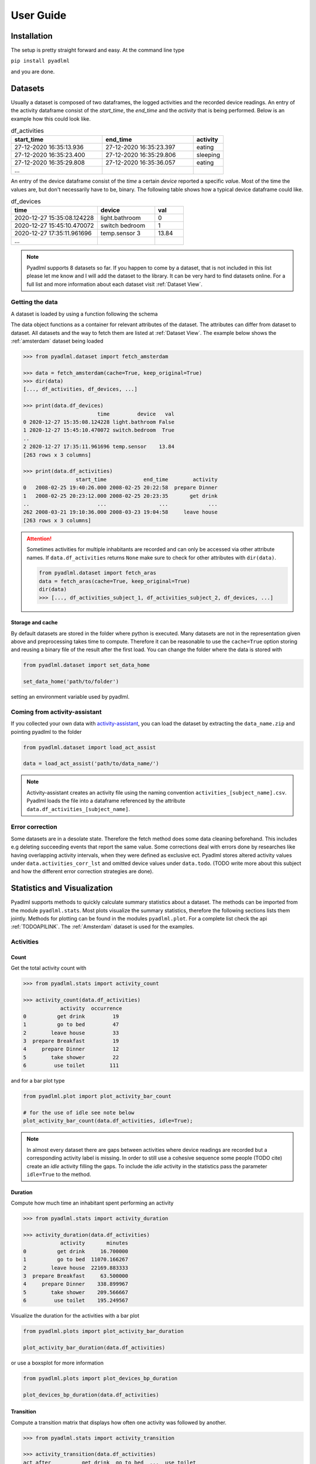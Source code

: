 User Guide
==========

Installation
------------
The setup is pretty straight forward and easy.
At the command line type

``pip install pyadlml``

and you are done.

.. _Dataset user guide:

Datasets
--------

Usually a dataset is composed of two dataframes, the logged activities and the recorded device readings.
An entry of the activity dataframe consist of the *start_time*, the *end_time*  and the *activity*
that is being performed. Below is an example how this could look like.

.. csv-table:: df_activities
   :header: "start_time", "end_time", "activity"
   :widths: 30, 30, 10

    27-12-2020 16:35:13.936,27-12-2020 16:35:23.397,eating
    27-12-2020 16:35:23.400,27-12-2020 16:35:29.806,sleeping
    27-12-2020 16:35:29.808,27-12-2020 16:35:36.057,eating
    ...

An entry of the device dataframe consist of the *time* a certain *device* reported a
specific *val*\ue. Most of the time the values are, but don't necessarily have to be, binary. The following table
shows how a typical device dataframe could like.

.. csv-table:: df_devices
   :header: "time", "device", "val"
   :widths: 30, 20, 10

    2020-12-27 15:35:08.124228,light.bathroom,0
    2020-12-27 15:45:10.470072,switch bedroom,1
    2020-12-27 17:35:11.961696,temp.sensor 3,13.84
    ...

.. Note::
    Pyadlml supports 8 datasets so far. If you happen to come by a dataset, that is not included in this list
    please let me know and I will add the dataset to the library. It can be very hard to find datasets online.
    For a full list and more information about each dataset visit :ref:`Dataset View`.


Getting the data
~~~~~~~~~~~~~~~~

A dataset is loaded by using a function following the schema

.. py:function:: pyadlml.dataset.fetch_datasetname(cache=True, keep_original=True)

   Returns a data object possessing the attributes *df_activities* and *df_devices*



The data object functions as a container for relevant attributes of the dataset. The attributes can differ
from dataset to dataset. All datasets and the way to fetch them are listed at :ref:`Dataset View`.
The example below shows the :ref:`amsterdam` dataset being loaded

.. code:: python

    >>> from pyadlml.dataset import fetch_amsterdam

    >>> data = fetch_amsterdam(cache=True, keep_original=True)
    >>> dir(data)
    [..., df_activities, df_devices, ...]

    >>> print(data.df_devices)
                            time         device   val
    0 2020-12-27 15:35:08.124228 light.bathroom False
    1 2020-12-27 15:45:10.470072 switch.bedroom  True
    ..
    2 2020-12-27 17:35:11.961696 temp.sensor    13.84
    [263 rows x 3 columns]

    >>> print(data.df_activities)
                     start_time            end_time        activity
    0   2008-02-25 19:40:26.000 2008-02-25 20:22:58  prepare Dinner
    1   2008-02-25 20:23:12.000 2008-02-25 20:23:35       get drink
    ..                      ...                 ...             ...
    262 2008-03-21 19:10:36.000 2008-03-23 19:04:58     leave house
    [263 rows x 3 columns]


.. attention::
    Sometimes activities for multiple inhabitants are recorded and can only be accessed via other
    attribute names. If ``data.df_activities`` returns ``None`` make sure to check for other attributes
    with ``dir(data)``.

    .. code:: python

        from pyadlml.dataset import fetch_aras
        data = fetch_aras(cache=True, keep_original=True)
        dir(data)
        >>> [..., df_activities_subject_1, df_activities_subject_2, df_devices, ...]

Storage and cache
^^^^^^^^^^^^^^^^^

By default datasets are stored in the folder where python is executed. Many datasets are not
in the representation given above and preprocessing takes time to compute. Therefore it can
be reasonable to use the ``cache=True`` option storing and reusing a binary file of the result after the first load.
You can change the folder where the data is stored with

.. code:: python

    from pyadlml.dataset import set_data_home

    set_data_home('path/to/folder')

setting an environment variable used by pyadlml.

Coming from activity-assistant
~~~~~~~~~~~~~~~~~~~~~~~~~~~~~~
If you collected your own data with `activity-assistant`_, you can load the dataset
by extracting the ``data_name.zip`` and pointing pyadlml to the folder

.. code:: python

    from pyadlml.dataset import load_act_assist

    data = load_act_assist('path/to/data_name/')

.. note::
    Activity-assistant creates an activity file using the naming convention ``activities_[subject_name].csv``.
    Pyadlml loads the file into a dataframe referenced by the attribute ``data.df_activities_[subject_name]``.


Error correction
~~~~~~~~~~~~~~~~
Some datasets are in a desolate state. Therefore the fetch method does some data cleaning beforehand.
This includes e.g deleting succeeding events that report the same value. Some corrections deal with errors
done by researches like having overlapping activity intervals, when they were defined as exclusive ect. Pyadlml
stores altered activity values under ``data.activities_corr_lst`` and omitted device values under ``data.todo``.
(TODO write more about this subject and how the different error correction strategies are done).

Statistics and Visualization
-----------------------------
Pyadlml supports methods to quickly calculate summary statistics about a dataset. The methods
can be imported from the module ``pyadlml.stats``. Most plots visualize the summary statistics, therefore
the following sections lists them jointly. Methods for plotting can be found in the modules ``pyadlml.plot``.
For a complete list check the api :ref:`TODOAPILINK`. The :ref:`Amsterdam` dataset is used for the examples.


Activities
~~~~~~~~~~

Count
^^^^^

Get the total activity count with

.. code:: python

    >>> from pyadlml.stats import activity_count

    >>> activity_count(data.df_activities)
                activity  occurrence
    0          get drink         19
    1          go to bed         47
    2        leave house         33
    3  prepare Breakfast         19
    4     prepare Dinner         12
    5        take shower         22
    6         use toilet        111

and for a bar plot type

.. code:: python

    from pyadlml.plot import plot_activity_bar_count

    # for the use of idle see note below
    plot_activity_bar_count(data.df_activities, idle=True);

.. image:: _static/images/plots/act_bar_cnt.png
   :height: 300px
   :width: 500 px
   :scale: 90 %
   :alt: alternate text
   :align: center


.. Note::
    In almost every dataset there are gaps between activities where device readings are
    recorded but a corresponding activity label is missing. In order to still use a cohesive
    sequence some people (TODO cite) create an *idle* activity filling the gaps. To include
    the *idle* activity in the statistics pass the parameter ``idle=True`` to the method.

Duration
^^^^^^^^

Compute how much time an inhabitant spent performing an activity

.. code:: python

    >>> from pyadlml.stats import activity_duration

    >>> activity_duration(data.df_activities)
                activity       minutes
    0          get drink     16.700000
    1          go to bed  11070.166267
    2        leave house  22169.883333
    3  prepare Breakfast     63.500000
    4     prepare Dinner    338.899967
    5        take shower    209.566667
    6         use toilet    195.249567

Visualize the duration for the activities with a bar plot

.. code:: python

    from pyadlml.plots import plot_activity_bar_duration

    plot_activity_bar_duration(data.df_activities)

.. image:: _static/images/plots/act_bar_dur.png
   :height: 300px
   :width: 500 px
   :scale: 90 %
   :alt: alternate text
   :align: center

or use a boxsplot for more information

.. code:: python

    from pyadlml.plots import plot_devices_bp_duration

    plot_devices_bp_duration(data.df_activities)

.. image:: _static/images/plots/act_bp.png
   :height: 300px
   :width: 500 px
   :scale: 90 %
   :alt: alternate text
   :align: center

Transition
^^^^^^^^^^

Compute a transition matrix that displays how often one activity was followed
by another.

.. code:: python

    >>> from pyadlml.stats import activity_transition

    >>> activity_transition(data.df_activities)
    act_after          get drink  go to bed  ...  use toilet
    activity
    get drink                  3          0  ...          15
    go to bed                  0          0  ...          43
    leave house                3          1  ...          22
    prepare Breakfast          1          0  ...           8
    prepare Dinner             7          0  ...           4
    take shower                0          0  ...           1
    use toilet                 5         46  ...          18

.. code:: python

    from pyadlml.plots import plot_activity_hm_transitions

    plot_activity_hm_transitions(data.df_activities)

.. image:: _static/images/plots/act_hm_trans.png
   :height: 300px
   :width: 500 px
   :scale: 90 %
   :alt: alternate text
   :align: center


Density
^^^^^^^

Approximate the activity density over one day for all activities using monte-carlo sampling

.. code:: python

    >>> from pyadlml.stats import activities_dist

    >>> transitions = activities_dist(data.df_activities, n=1000)
             prepare Dinner           get drink ...         leave house
    0   1990-01-01 18:12:39 1990-01-01 21:14:07 ... 1990-01-01 13:30:33
    1   1990-01-01 20:15:14 1990-01-01 20:23:31 ... 1990-01-01 12:03:13
    ..                      ...                 ...                 ...
    999 1990-01-01 18:16:27 1990-01-01 08:49:38 ... 1990-01-01 16:18:25

.. code:: python

    from pyadlml.plots import plot_activity_ridgeline

    plot_activity_ridgeline(data.df_activities)

.. image:: _static/images/plots/act_ridge_line.png
   :height: 300px
   :width: 500 px
   :scale: 90 %
   :alt: alternate text
   :align: center


.. note::
    It can happen that an activity is specified that does not appear in the activity file. To
    include those activities in the statistics, pass an activity list to the parameter
    ``activity_lst``.

Devices
~~~~~~~

Information can be gathered by taking a closer look at how and when devices trigger as
well as how the different states depend on each other.


Duration
~~~~~~~~

Compute the time and the proportion a device was on and off

.. code:: python

    >>> from pyadlml.stats import device_on_off

    >>> device_on_off(data.df_devices)
                    device                  td_on                  td_off   frac_on  frac_off
    0        Cups cupboard 0 days 00:10:13.010000 27 days 18:34:19.990000  0.000255  0.999745
    1           Dishwasher        0 days 00:55:02        27 days 17:49:31  0.001376  0.998624
    ...                ...                    ...                     ...        ...      ...
    13      Washingmachine        0 days 00:08:08        27 days 18:36:25  0.000203  0.999797

and plot the result

.. code:: python

    from pyadlml.plots import plot_device_on_off

    plot_device_on_off(data.df_devices)

.. image:: _static/images/plots/dev_on_off.png
   :height: 300px
   :width: 500 px
   :scale: 100 %
   :alt: alternate text
   :align: center

More information about the time a device is *on* available using a boxplot.

.. code:: python

    from pyadlml.plots import plot_device_bp_on_duration

    plot_device_bp_on_duration(data.df_devices)

.. image:: _static/images/plots/dev_bp_dur.png
   :height: 300px
   :width: 500 px
   :scale: 90 %
   :alt: alternate text
   :align: center

Very often the similarity between device states is useful to evaluate, because uncorrelated device states provide
a better basis for machine learning algorithms. Values close to one indicate both devices being
on/off for the same time periods.

.. code:: python

    >>> from pyadlml.stats import device_duration_corr

    >>> device_duration_corr(data.df_devices)
    device              Cups cupboard  Dishwasher  ...  Washingmachine
    device                                         ...
    Cups cupboard            1.000000    0.997571  ...        0.999083
    Dishwasher               0.997571    1.000000  ...        0.996842
    ...
    Washingmachine           0.999083    0.996842  ...        1.000000
    [14 rows x 14 columns]

The visualization with a heatmap can be achieved by using the following code.

.. code:: python

    from pyadlml.plots import plot_dev_hm_similarity

    plot_dev_hm_similarity(data.df_devices)

.. image:: _static/images/plots/dev_hm_dur_cor.png
   :height: 400px
   :width: 500 px
   :scale: 90 %
   :alt: alternate text
   :align: center


Triggers
^^^^^^^^

Compute the amount a device switches its state from on to off or the other way around.

.. code:: python

    >>> from pyadlml.stats import device_trigger_count

    >>> device_trigger_count(data.df_devices)
                    device  trigger_count
    0        Cups cupboard             98
    1           Dishwasher             42
    ..                 ...            ...
    13      Washingmachine             34

.. code:: python

    from pyadlml.plots import plot_device_bar_count

    plot_device_bar_count(data.df_devices)

.. image:: _static/images/plots/dev_bar_trigger.png
   :height: 300px
   :width: 500 px
   :scale: 90 %
   :alt: alternate text
   :align: center

Compute the pairwise differences between succeeding device triggers for all devices.

.. code:: python

    >>> from pyadlml.stats import device_time_diff

    >>> device_time_diff(data.df_devices)
    array([1.63000e+02, 3.30440e+04, 1.00000e+00, ..., 4.00000e+00,
           1.72412e+05, 1.00000e+00])

Using the :math:`\Delta t` s in a histogram provides an overview on how to choose the length
of a timeslice without destroying to much information. (see hint TODO link).

.. image:: _static/images/plots/dev_hist_trigger_td.png
   :height: 300px
   :width: 500 px
   :scale: 100 %
   :alt: alternate text
   :align: center

Compute the amount of triggers falling into timeframes spanning one day

.. code:: python

    >>> from pyadlml.stats import device_trigger_one_day

    >>> device_trigger_one_day(data.df_devices, t_res='1h')

    device    Cups cupboard  Dishwasher   ...  Washingmachine
    time                                  ...
    00:00:00            0.0         0.0   ...             0.0
    01:00:00           16.0         0.0   ...             0.0
    ...
    23:00:00            6.0         8.0   ...             2.0

Visualizing this as heatmap can ...

.. code:: python

    from pyadlml.plots import plot_device_hm_time_trigger

    plot_device_hm_time_trigger(data.df_devices, t_res='1h')

.. image:: _static/images/plots/dev_hm_trigger_one_day.png
   :height: 300px
   :width: 500 px
   :scale: 100 %
   :alt: alternate text
   :align: center

Compute for a certain time window how much devices trigger in that same window. Is
a way to show temporal relationships between devices

.. code:: python

    >>> from pyadlml.stats import device_trigger_sliding_window

    >>> device_trigger_sliding_window(data.df_devices)
                       Cups cupboard Dishwasher  ...  Washingmachine
    Cups cupboard                332         10  ...               0
    Dishwasher                    10         90  ...
    ...                          ...        ...  ...             ...
    Washingmachine                 0          0  ...              86

.. image:: _static/images/plots/dev_hm_trigger_sw.png
   :height: 400px
   :width: 500 px
   :scale: 90 %
   :alt: alternate text
   :align: center

.. note:: Grey fields should be negativ infinity when using the ``z_scale=log`` and are
    presented as having no value for better visual bla.

Activites and devices
~~~~~~~~~~~~~~~~~~~~~

The interaction between devices and activities is of particular interest as the devices predictive
value for certain activities can be revealed.

The following code shows how to compute triggers happening during different activities.

.. code:: python

    >>> from pyadlml.stats import contingency_duration

    >>> contingency_duration(data.df_devices, data.df_activities)
    activity                     get drink ...             use toilet
    Hall-Bedroom door Off  0 days 00:01:54 ... 0 days 00:12:24.990000
    Hall-Bedroom door On   0 days 00:14:48 ... 0 days 03:02:49.984000
    ...                                ...
    Washingmachine On      0 days 00:00:00 ...        0 days 00:00:00
    [28 rows x 7 columns]

.. code:: python

    from pyadlml.plot import plot_hm_contingency_trigger

    plot_hm_contingency_trigger(data.df_devices, data.df_activities)

.. image:: _static/images/plots/cont_hm_trigger.png
   :height: 300px
   :width: 500 px
   :scale: 100 %
   :alt: alternate text
   :align: center

It may be the case that some devices turn *on* but not *off* during a specific activity. To
get to know those devices the triggers can be divided into the on and off states of the devices.

.. code:: python

    >>> from pyadlml.stats import contingency_duration

    >>> contingency_duration(data.df_devices, data.df_activities)
    activity                     get drink ...             use toilet
    Hall-Bedroom door Off  0 days 00:01:54 ... 0 days 00:12:24.990000
    Hall-Bedroom door On   0 days 00:14:48 ... 0 days 03:02:49.984000
    ...                                ...
    Washingmachine On      0 days 00:00:00 ...        0 days 00:00:00
    [28 rows x 7 columns]

This leads to the following plot.

.. code:: python

    from pyadlml.plot import plot_hm_contingency_trigger_01

    plot_hm_contingency_trigger_01(data.df_devices, data.df_activities)

.. image:: _static/images/plots/cont_hm_trigger_01.png
   :height: 300px
   :width: 500 px
   :scale: 100 %
   :alt: alternate text
   :align: center

However more interesting than the triggers are the total durations that each device state
shares with an activity.

.. code:: python

    >>> from pyadlml.stats import contingency_duration

    >>> contingency_duration(data.df_devices, data.df_activities)
    activity                     get drink ...             use toilet
    Hall-Bedroom door Off  0 days 00:01:54 ... 0 days 00:12:24.990000
    Hall-Bedroom door On   0 days 00:14:48 ... 0 days 03:02:49.984000
    ...                                ...
    Washingmachine On      0 days 00:00:00 ...        0 days 00:00:00
    [28 rows x 7 columns]

.. code:: python

    from pyadlml.plot import plot_hm_contingency_duration

    plot_hm_contingency_duration(data.df_devices, data.df_activities)

.. image:: _static/images/plots/cont_hm_duration.png
   :height: 300px
   :width: 800 px
   :scale: 90 %
   :alt: alternate text
   :align: center

Theming
~~~~~~~

There are global options to set the color and colormaps of the plots.

.. code:: python

    from pyadlml.dataset import set_primary_color, set_secondary_color

    set_primary_color("#1234567")
    set_secondary_color("#1234567")

You can set global values for diverging and converging colormaps.

.. code:: python

    from pyadlml.dataset import set_converging_cmap, set_diverging_cmap

    set_primary_color()


Representations
---------------
Besides plotting there is not much the data allows us to do as it is. So lets transform the data into
representations digestible by models. Pyadlml supports three discrete and one image representation of timeseries.
The overall procedure is transforming the device dataframe into a specific representation and then labeling
the new representation with activities.

.. code:: python

    from pyadlml.preprocessing import SomeEncoder, LabelEncoder

    rep_enc = SomeEncoder(rep='some_representation', *args)
    enc_devs = rep_enc.fit_transform(data.df_devices)

    lbl_enc = LabelEncoder(data.df_activities, *args)
    enc_lbls = lbl_enc.fit_transform(rep_enc)

    X = enc_devs.values
    y = enc_lbls.values

For now all representations utilize only binary devices, that either have the state
``False`` for *off/0* or ``True`` for *on/1*. All representations assume the incoming device on/off events
as stream of binary vectors.

.. math::
    x_t = \begin{bmatrix} 1 & 0 & ... & 1\end{bmatrix}^T


Each binary vector represents the state of the Smart Home at a given point *t* in time. Each field corresponds to
a specific device.

Raw
~~~

.. image:: _static/images/reps/raw.svg
   :height: 300px
   :width: 500 px
   :scale: 90 %
   :alt: alternate text
   :align: center

The raw representation uses binary vectors to represent the state of the smart home at a given point :math:`t` in time.
Each field corresponds to the state the device is in at that given moment. The following example shows
an event streams slice and the corresponding raw representations state matrix.

.. image:: _static/images/reps/raw_matrix.svg
   :height: 300px
   :width: 500 px
   :scale: 60 %
   :alt: alternate text
   :align: center

Transform a device dataframe to the *raw* representation by using the *DiscreteEncoder* and *LabelEncoder*.

.. code:: python

    from pyadlml.preprocessing import DiscreteEncoder, LabelEncoder

    raw = DiscreteEncoder(rep='raw').fit_transform(data.df_devices)
    labels = LabelEncoder(raw).fit_transform(data.df_activities)

    X = raw.values
    y = labels.values

Changepoint
~~~~~~~~~~~

.. image:: _static/images/reps/cp.svg
   :height: 300px
   :width: 500 px
   :scale: 90 %
   :alt: alternate text
   :align: center


The changepoint representation uses binary vectors to represent the state of the smart home at a given point :math:`t` in time.
Each field in the vector corresponds to a device. A field possesses the value 1 at timepoint :math:`t`
if and only if the device changes its state from 1 to 0 or from 0 to 1 at that timepoint. Otherwise all devices are set
to 0. The changepoint representation tries to capture the notion that device triggers convey information about
the inhabitants activity. The picture below shows a *raw* representation matrix and its
*changepoint* counterpart.

.. image:: _static/images/reps/cp_matrix.svg
   :height: 300px
   :width: 500 px
   :scale: 60 %
   :alt: alternate text
   :align: center

The changepoint representation can be loaded by using the ``rep`` argument.

.. code:: python

    from pyadlml.preprocessing import DiscreteEncoder, LabelEncoder

    raw = DiscreteEncoder(rep='changepoint').fit_transform(data.df_devices)
    labels = LabelEncoder(raw).fit_transform(data.df_activities)

    X = raw.values
    y = labels.values

LastFired
~~~~~~~~~

.. image:: _static/images/reps/lf.svg
   :height: 300px
   :width: 500 px
   :scale: 90 %
   :alt: alternate text
   :align: center


The *last_fired* representation uses binary vectors to represent the state of the smart home at a given point
:math:`t` in time. Each field in the vector corresponds to a device. A field possesses the value 1 at
timepoint :math:`t` if and only if the device was the last to change its state from 1 to 0 or from 0 to 1 for
:math:`s<t` Otherwise all fields assume the state 0. The *last_fired* representation is a variation of the
*changepoint* representation. The picture below shows a *raw* representation matrix and its
*last_fired* counterpart.

.. image:: _static/images/reps/lf_matrix.svg
   :height: 300px
   :width: 500 px
   :scale: 60 %
   :alt: alternate text
   :align: center

To transform a device dataframe into the *last_fired* representation use

.. code:: python

    from pyadlml.preprocessing import DiscreteEncoder, LabelEncoder

    raw = DiscreteEncoder(rep='last_fired').fit_transform(data.df_devices)
    labels = LabelEncoder(raw).fit_transform(data.df_activities)

    X = raw.values
    y = labels.values

I.i.d
~~~~~
There are various models that assume the data to be identical independently distributed (i.i.d).

.. math::
    X = \{x_1 ,..., x_N \}

The following example shows how you would typically load the data when using a model that
presumes the i.i.d assumption:

.. code:: python

    from pyadlml.preprocessing import DiscreteEncoder, LabelEncoder
    from pyadlml.dataset import fetch_aras
    from sklearn.utils import shuffle

    data = fetch_aras()

    raw = DiscreteEncoder(rep='raw').fit_transform(data.df_devices)

    y = LabelEncoder(data.df_activities).fit_transform(raw).values
    X = raw.values

    # shuffle the data as it is still ordered
    X, y = shuffle(X, y, random_state=0)



.. Note::
    Obviously the i.i.d assumption doesn't hold for data in smart homes.

    - As ADLs have a temporal dependency and are thought of as the generating process behind the observations in a smart home, the recorded device readings
    can't be independent of each other.

    - You could add features being selectively "on" for a specific time of the day

    or the day itself. However this doesn't consider one important characteristic of ADLs. Their order is time invariant.
    For example an inhabitant is very likely to go to bed after he brushes his teeth, but the point in time when he goes
    to bed varies a lot.
    - I.i.d data correlates certain times of a day with certain activities but neglects the activity
    TODO rewrite
    orders time invariance. In Addition it is difficult to choose the right resolution for these features as there
    is a tradeoff between resolution and number of features.

    This and more reasons motivate the use of sequential representations


Sequential
~~~~~~~~~~

Data is in the form of an ordered list

.. math::
    X = [x_1, ..., x_N]

of binary vectors

.. math::
    x_t = \begin{bmatrix} 1 & 0 & ... & 1\end{bmatrix}^T

Transforming the data into one of the representations *raw*, *changepoint* or *last_fired* usually yields the
datapoints already being ordered. There is no change in loading the dataset assuming a sequential format.

.. code:: python

    from pyadlml.preprocessing import DiscreteEncoder, LabelEncoder

    raw = DiscreteEncoder(rep='raw').fit_transform(data.df_devices)
    lbls = LabelEncoder(raw).fit_transform(data.df_activities)

    y = lbls.values
    x = raw.drop_duplicates().values

.. Note::
    The drawback using only an ordered event list is neglecting the time passed between consecutive
    event triggers. One way to account for this is to discretize time and assigning binary state
    vectors to timeslices rather than to events.

Timeslice
~~~~~~~~~

.. image:: _static/images/reps/timeslice.svg
   :height: 200px
   :width: 500 px
   :scale: 90%
   :alt: alternate text
   :align: center


From the first unto the last event, the data is divided into equal-length timeslices. Each timeslice is
assigned a binary vector. How the vectors are assigned differs for each representation. For the *raw*
representation a timeslices binary vector entry is assigned either the last known device state or
the current device state of an event that falls into the timeslice. If multiple events originating from
the same device fall into the same timeslice, the most prominent state is assumed and the succeeding
timeslice is set to the last known event state. The *changepoint* representation sets a field to 1 if at
least one event of the specific device falls into the timeslice. The *last fired* representation TODO
look up.

The timeslices can be created by passing a resolution ``t_res='freq'`` to the DiscreteEncoder. Here is
an example for the *raw* representation with a timeslice-length of 10 seconds.

.. code:: python

    from pyadlml.preprocessing import DiscreteEncoder, LabelEncoder

    raw = DiscreteEncoder(rep='raw', t_res='10s').fit_transform(data.df_devices)
    labels = LabelEncoder(raw).fit_transform(data.df_activities)

    X = raw.values
    y = labels.values

.. Note::
    The drawback using timeslices as data representation is a trade-off originating in the choice of
    timeslice resolution. The greater the timeslice-length the higher the probability multiple events
    fall into the same timeslice, leading to a higher information loss. Smaller timeslice-length lead to
    a higher dataset size, which can lead to problems when learning the parameters of some models. Looking
    at you HSMM :/. If a model is used in a real-time context the time for performing inference
    must not exceed the timeslice-length to ensure reliable predictions.

Image
~~~~~

.. image:: _static/images/reps/image.svg
   :height: 200px
   :width: 500 px
   :scale: 80%
   :alt: alternate text
   :align: center

With the rise of machine learning models that are good at recognizing images it can
be reasonable to represent a timeseries as an image in order to make use of these models capabilities.
The image is being generated by sliding a window over the sequential data. For each image the
corresponding activity is that of the images last timestamp. *Raw*, *changepoint* and *last_fired* representation
can be transformed into images.

.. code:: python

    from pyadlml.preprocessing import ImageEncoder, ImageLabelEncoder

    img_enc = ImageEncoder(rep='raw', t_res='10s', window_length='30s')
    raw_img = img_enc.fit_transform(data.df_devices)

    labels = ImageLabelEncoder(raw_img, data.df_activities)

    X = raw.values
    y = labels.values


Sklearn Pipelines
-----------------
One goal of pyadlml is to integrate seamlessly into a machine learning workflow. Most of the
methods can be used in combination with the sklearn pipeline.

.. code:: python

    from pyadlml.preprocessing import ImageEncoder, LabelEncoder

    raw = ImageEncoder(data.df_devices, window_length='30s', rep='raw', t_res='10s')
    labels = LabelEncoder(raw, data.df_activities)

    # TODO full code example
    list = []


Miscellaneous
-------------
This is the section where everything goes that didn't fit so far.


Home Assistant
~~~~~~~~~~~~~~

It is possible to load a device representation from a Home Assistant database . Every valid database url
will suffice

.. code:: python

    from pyadlml.dataset import load_homeassistant

    db_url = "sqlite:///config/homeassistant-v2.db"
    df_devices = load_homeassistant(db_url)




.. _activity-assistant: http://github.com/tcsvn/activity-assistant/